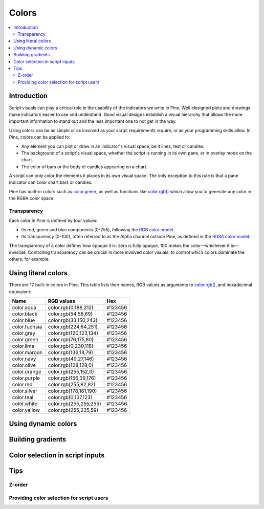 Colors
======

.. contents:: :local:
    :depth: 3



Introduction
------------

Script visuals can play a critical role in the usability of the indicators we write in Pine. Well-designed plots and drawings make indicators easier to use and understand. Good visual designs establish a visual hierarchy that allows the more important information to stand out and the less important one to not get in the way.

Using colors can be as simple or as involved as your script requirements require, or as your programming skills allow. In Pine, colors can be applied to:

- Any element you can plot or draw in an indicator's visual space, be it lines, text or candles.
- The background of a script's visual space, whether the script is running in its own pane, or in overlay mode on the chart.
- The color of bars or the body of candles appearing on a chart.

A script can only color the elements it places in its own visual space. The only exception to this rule is that a pane indicator can color chart bars or candles.

Pine has built-in colors such as `color.green <https://www.tradingview.com/pine-script-reference/v4/#var_color{dot}green>`__, as well as functions like `color.rgb() <https://www.tradingview.com/pine-script-reference/v4/#fun_color{dot}rgb>`__ which allow you to generate any color in the RGBA color space.


Transparency
^^^^^^^^^^^^

Each color in Pine is defined by four values:

- Its red, green and blue components (0-255), following the `RGB color model <https://en.wikipedia.org/wiki/RGB_color_space>`__.
- Its transparency (0-100), often referred to as the Alpha channel outside Pine, as defined in the `RGBA color model <https://en.wikipedia.org/wiki/RGB_color_space>`__.

The transparency of a color defines how opaque it is: zero is fully opaque, 100 makes the color—whichever it is—invisible. Controlling transparency can be crucial in more involved color visuals, to control which colors dominate the others, for example.


Using literal colors
--------------------

There are 17 built-in colors in Pine. This table lists their names, RGB values as arguments to `color.rgb() <https://www.tradingview.com/pine-script-reference/v4/#fun_color{dot}rgb>`__, and hexadecimal equivalent:

+---------------+---------------------------+---------+
| Name          | RGB values                | Hex     |
+===============+===========================+=========+
| color.aqua    | color.rgb(0,188,212)      | #123456 |
+---------------+---------------------------+---------+
| color.black   | color.rgb(54,58,69)       | #123456 |
+---------------+---------------------------+---------+
| color.blue    | color.rgb(33,150,243)     | #123456 |
+---------------+---------------------------+---------+
| color.fuchsia | color.rgb(224,64,251)     | #123456 |
+---------------+---------------------------+---------+
| color.gray    | color.rgb(120,123,134)    | #123456 |
+---------------+---------------------------+---------+
| color.green   | color.rgb(76,175,80)      | #123456 |
+---------------+---------------------------+---------+
| color.lime    | color.rgb(0,230,118)      | #123456 |
+---------------+---------------------------+---------+
| color.maroon  | color.rgb(136,14,79)      | #123456 |
+---------------+---------------------------+---------+
| color.navy    | color.rgb(49,27,146)      | #123456 |
+---------------+---------------------------+---------+
| color.olive   | color.rgb(128,128,0)      | #123456 |
+---------------+---------------------------+---------+
| color.orange  | color.rgb(255,152,0)      | #123456 |
+---------------+---------------------------+---------+
| color.purple  | color.rgb(156,39,176)     | #123456 |
+---------------+---------------------------+---------+
| color.red     | color.rgb(255,82,82)      | #123456 |
+---------------+---------------------------+---------+
| color.silver  | color.rgb(178,181,190)    | #123456 |
+---------------+---------------------------+---------+
| color.teal    | color.rgb(0,137,123)      | #123456 |
+---------------+---------------------------+---------+
| color.white   | color.rgb(255,255,255)    | #123456 |
+---------------+---------------------------+---------+
| color.yellow  | color.rgb(255,235,59)     | #123456 |
+---------------+---------------------------+---------+


Using dynamic colors
--------------------


Building gradients
------------------


Color selection in script inputs
--------------------------------



Tips
----


Z-order
^^^^^^^


Providing color selection for script users
^^^^^^^^^^^^^^^^^^^^^^^^^^^^^^^^^^^^^^^^^^



